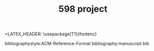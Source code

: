#+TITLE: 598 project
#+OPTIONS: ':nil *:t -:t ::t <:t H:3 \n:nil ^:{} arch:headline 
#+OPTIONS: author:nil c:nil creator:comment d:(not "LOGBOOK") date:t
#+OPTIONS: e:t email:nil f:t inline:t num:t p:nil pri:nil stat:t
#+OPTIONS: tags:t tasks:t tex:t timestamp:t toc:nil todo:t |:t
#+CREATOR: Emacs 25.2.2 (Org mode 8.2.10)

#+DESCRIPTION:
#+EXCLUDE_TAGS: noexport
#+KEYWORDS:
#+LANGUAGE: en
#+SELECT_TAGS: export
#+LATEX_CLASS: acmart
+LATEX_HEADER: \usepackage[T1]{fontenc}
#+LATEX_HEADER: \usepackage{lmodern}
#+LATEX_HEADER: \usepackage{graphicx}
#+LATEX_HEADER: \usepackage{amsmath}
#+LATEX_HEADER: \usepackage[margin=0.5in]{geometry}

#+LATEX_HEADER: \author{Akash Ganesan}
#+LATEX_HEADER: \affiliation{%
#+LATEX_HEADER: }
#+LATEX_HEADER:  
#+LATEX_HEADER: \email{akaberto@umich.edu}
#+LATEX_HEADER:  
#+LATEX_HEADER: \author{Divyansh Pal}
#+LATEX_HEADER: \affiliation{%
#+LATEX_HEADER: }
#+LATEX_HEADER: \email{email@umich.edu}
#+LATEX_HEADER:  
#+LATEX_HEADER: \author{Karthik Muthuraman}
#+LATEX_HEADER: \affiliation{%
#+LATEX_HEADER: }
#+LATEX_HEADER: \email{mkarthik@umich.edu}
#+LATEX_HEADER:  
#+LATEX_HEADER: \author{Shubham Dash}
#+LATEX_HEADER: \affiliation{%
#+LATEX_HEADER: }
#+LATEX_HEADER: \email{shudbhamd@umich.edu}
#+LATEX_HEADER:  

#+LATEX_HEADER: \begin{CCSXML}
#+LATEX_HEADER: <ccs2012>
#+LATEX_HEADER: <concept>
#+LATEX_HEADER: <concept_id>10010147.10010178.10010179.10010182</concept_id>
#+LATEX_HEADER: <concept_desc>Computing methodologies~Natural language generation</concept_desc>
#+LATEX_HEADER: <concept_significance>500</concept_significance>
#+LATEX_HEADER: </concept>
#+LATEX_HEADER: <concept>
#+LATEX_HEADER: <concept_id>10010147.10010178.10010224.10010225.10010227</concept_id>
#+LATEX_HEADER: <concept_desc>Computing methodologies~Scene understanding</concept_desc>
#+LATEX_HEADER: <concept_significance>500</concept_significance>
#+LATEX_HEADER: </concept>
#+LATEX_HEADER: <concept>
#+LATEX_HEADER: <concept_id>10010147.10010178.10010224.10010245.10010250</concept_id>
#+LATEX_HEADER: <concept_desc>Computing methodologies~Object detection</concept_desc>
#+LATEX_HEADER: <concept_significance>500</concept_significance>
#+LATEX_HEADER: </concept>
#+LATEX_HEADER: </ccs2012>
#+LATEX_HEADER: <ccs2012>
#+LATEX_HEADER: <concept>
#+LATEX_HEADER: <concept_id>10010147.10010178.10010224.10010225.10010231</concept_id>
#+LATEX_HEADER: <concept_desc>Computing methodologies~Visual content-based indexing and retrieval</concept_desc>
#+LATEX_HEADER: <concept_significance>500</concept_significance>
#+LATEX_HEADER: </concept>
#+LATEX_HEADER: </ccs2012>
#+LATEX_HEADER: \end{CCSXML}

#+LATEX_HEADER: \ccsdesc[500]{Computing methodologies~Object detection}
#+LATEX_HEADER: \ccsdesc[500]{Computing methodologies~Natural language generation}
#+LATEX_HEADER: \ccsdesc[500]{Computing methodologies~Scene understanding}
#+LATEX_HEADER: \ccsdesc[500]{Computing methodologies~Visual content-based indexing and retrieval}   




#+LATEX_HEADER: \settopmatter{printacmref=false} % Removes citation information below abstract
#+LATEX_HEADER: \renewcommand\footnotetextcopyrightpermission[1]{} % removes footnote with conference information in first column
#+LATEX_HEADER: \pagestyle{plain} % removes running headers
#+LATEX_HEADER:  
#+LATEX_HEADER:  
#+LATEX_HEADER: \makeatletter
#+LATEX_HEADER: \renewcommand\@formatdoi[1]{\ignorespaces}
#+LATEX_HEADER: \makeatother







bibliographystyle:ACM-Reference-Format
bibliography:manuscript.bib
